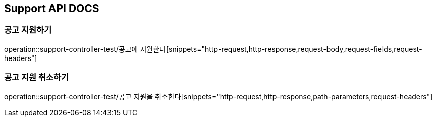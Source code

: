 == Support API DOCS

=== 공고 지원하기
operation::support-controller-test/공고에 지원한다[snippets="http-request,http-response,request-body,request-fields,request-headers"]

=== 공고 지원 취소하기
operation::support-controller-test/공고 지원을 취소한다[snippets="http-request,http-response,path-parameters,request-headers"]